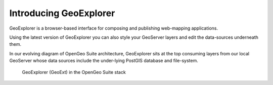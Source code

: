 .. _geoexplorer.introduction:

Introducing GeoExplorer	
=======================

GeoExplorer is a browser-based interface for composing and publishing web-mapping applications.

Using the latest version of GeoExplorer you can also style your GeoServer layers and edit the data-sources underneath them.

In our evolving diagram of OpenGeo Suite architecture, GeoExplorer sits at the top consuming layers from our local GeoServer whose data sources include the under-lying PostGIS database and file-system.

.. figure:: ../suite/img/stack_geoext.png

   GeoExplorer (GeoExt) in the OpenGeo Suite stack

.. todo:: Update figure.
